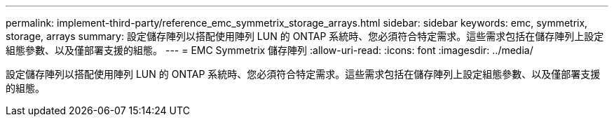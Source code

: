 ---
permalink: implement-third-party/reference_emc_symmetrix_storage_arrays.html 
sidebar: sidebar 
keywords: emc, symmetrix, storage, arrays 
summary: 設定儲存陣列以搭配使用陣列 LUN 的 ONTAP 系統時、您必須符合特定需求。這些需求包括在儲存陣列上設定組態參數、以及僅部署支援的組態。 
---
= EMC Symmetrix 儲存陣列
:allow-uri-read: 
:icons: font
:imagesdir: ../media/


[role="lead"]
設定儲存陣列以搭配使用陣列 LUN 的 ONTAP 系統時、您必須符合特定需求。這些需求包括在儲存陣列上設定組態參數、以及僅部署支援的組態。
